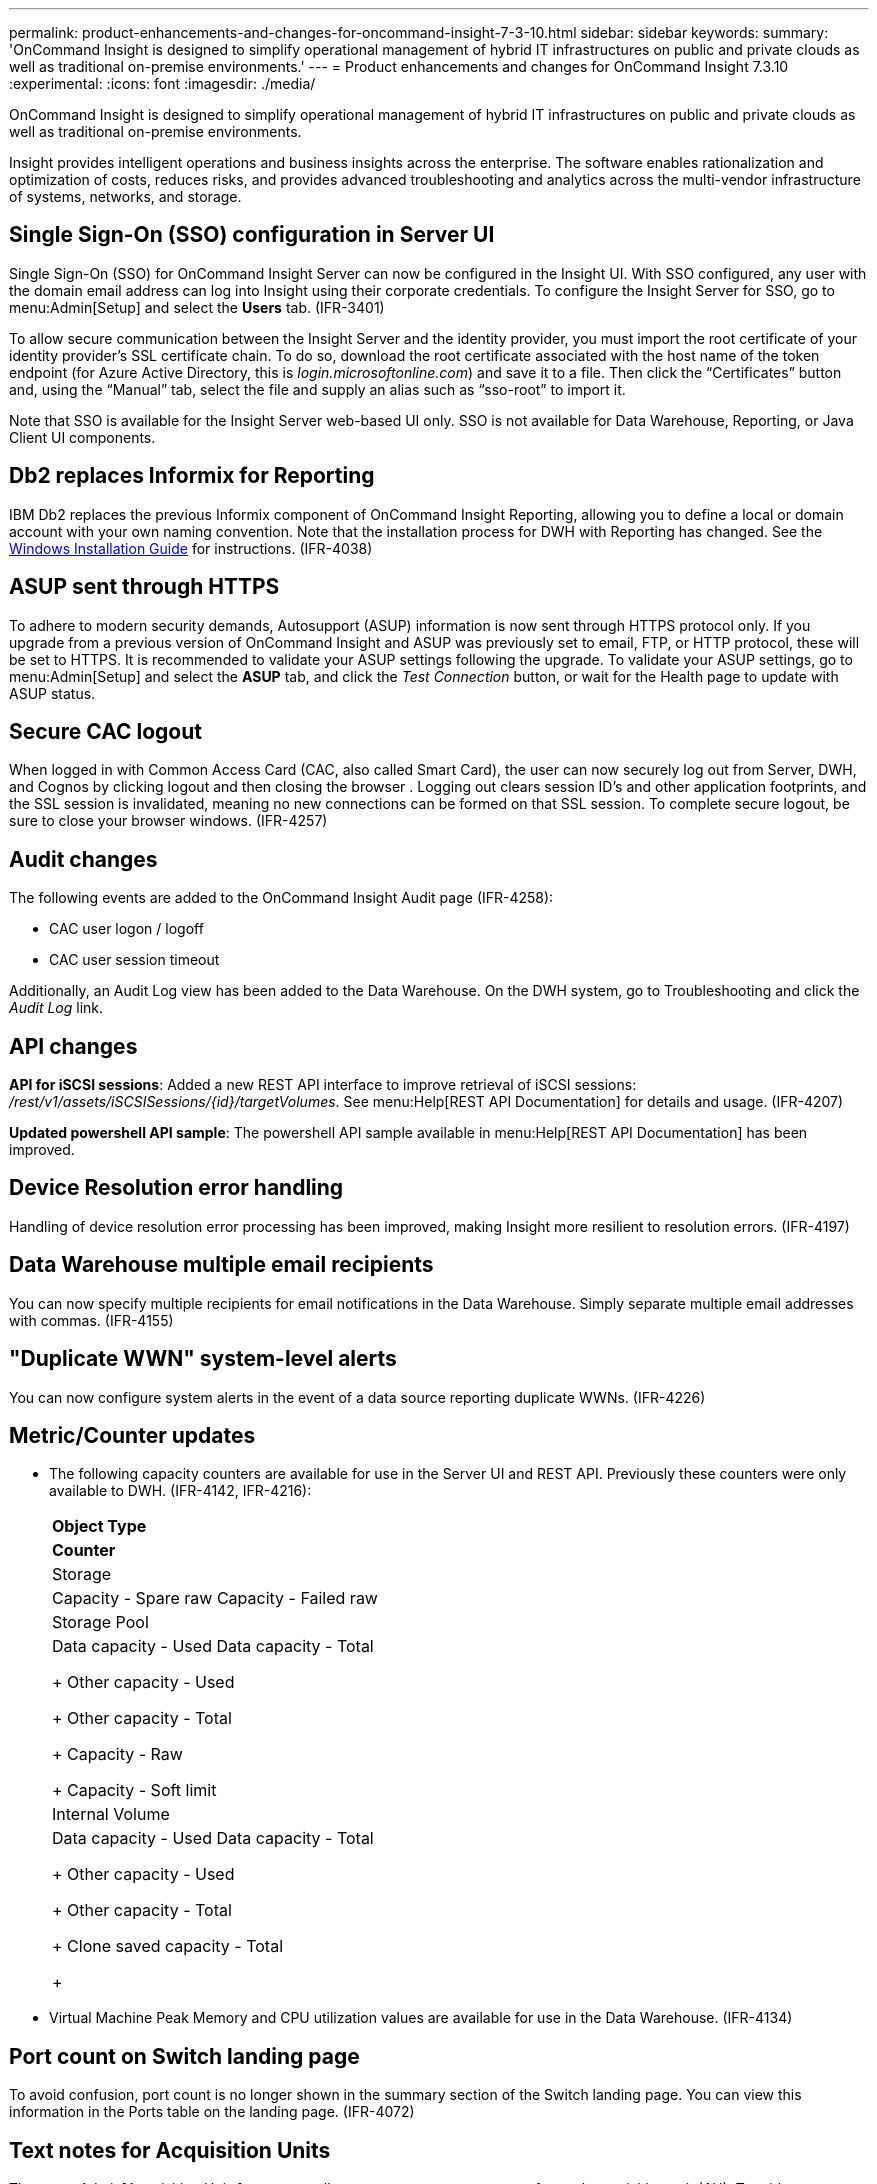 ---
permalink: product-enhancements-and-changes-for-oncommand-insight-7-3-10.html
sidebar: sidebar
keywords: 
summary: 'OnCommand Insight is designed to simplify operational management of hybrid IT infrastructures on public and private clouds as well as traditional on-premise environments.'
---
= Product enhancements and changes for OnCommand Insight 7.3.10
:experimental:
:icons: font
:imagesdir: ./media/

[.lead]
OnCommand Insight is designed to simplify operational management of hybrid IT infrastructures on public and private clouds as well as traditional on-premise environments.

Insight provides intelligent operations and business insights across the enterprise. The software enables rationalization and optimization of costs, reduces risks, and provides advanced troubleshooting and analytics across the multi-vendor infrastructure of systems, networks, and storage.

== Single Sign-On (SSO) configuration in Server UI

Single Sign-On (SSO) for OnCommand Insight Server can now be configured in the Insight UI. With SSO configured, any user with the domain email address can log into Insight using their corporate credentials. To configure the Insight Server for SSO, go to menu:Admin[Setup] and select the *Users* tab. (IFR-3401)

To allow secure communication between the Insight Server and the identity provider, you must import the root certificate of your identity provider's SSL certificate chain. To do so, download the root certificate associated with the host name of the token endpoint (for Azure Active Directory, this is _login.microsoftonline.com_) and save it to a file. Then click the "`Certificates`" button and, using the "`Manual`" tab, select the file and supply an alias such as "`sso-root`" to import it.

Note that SSO is available for the Insight Server web-based UI only. SSO is not available for Data Warehouse, Reporting, or Java Client UI components.

== Db2 replaces Informix for Reporting

IBM Db2 replaces the previous Informix component of OnCommand Insight Reporting, allowing you to define a local or domain account with your own naming convention. Note that the installation process for DWH with Reporting has changed. See the https://docs.netapp.com/oci-73/topic/com.netapp.doc.oci-ig-win/GUID-19BF10A9-7B53-48F0-9CC9-6C66E8CB57FB.html[Windows Installation Guide] for instructions. (IFR-4038)

== ASUP sent through HTTPS

To adhere to modern security demands, Autosupport (ASUP) information is now sent through HTTPS protocol only. If you upgrade from a previous version of OnCommand Insight and ASUP was previously set to email, FTP, or HTTP protocol, these will be set to HTTPS. It is recommended to validate your ASUP settings following the upgrade. To validate your ASUP settings, go to menu:Admin[Setup] and select the *ASUP* tab, and click the _Test Connection_ button, or wait for the Health page to update with ASUP status.

== Secure CAC logout

When logged in with Common Access Card (CAC, also called Smart Card), the user can now securely log out from Server, DWH, and Cognos by clicking logout and then closing the browser . Logging out clears session ID's and other application footprints, and the SSL session is invalidated, meaning no new connections can be formed on that SSL session. To complete secure logout, be sure to close your browser windows. (IFR-4257)

== Audit changes

The following events are added to the OnCommand Insight Audit page (IFR-4258):

* CAC user logon / logoff
* CAC user session timeout

Additionally, an Audit Log view has been added to the Data Warehouse. On the DWH system, go to Troubleshooting and click the _Audit Log_ link.

== API changes

*API for iSCSI sessions*: Added a new REST API interface to improve retrieval of iSCSI sessions: _/rest/v1/assets/iSCSISessions/\{id}/targetVolumes_. See menu:Help[REST API Documentation] for details and usage. (IFR-4207)

*Updated powershell API sample*: The powershell API sample available in menu:Help[REST API Documentation] has been improved.

== Device Resolution error handling

Handling of device resolution error processing has been improved, making Insight more resilient to resolution errors. (IFR-4197)

== Data Warehouse multiple email recipients

You can now specify multiple recipients for email notifications in the Data Warehouse. Simply separate multiple email addresses with commas. (IFR-4155)

== "Duplicate WWN" system-level alerts

You can now configure system alerts in the event of a data source reporting duplicate WWNs. (IFR-4226)

== Metric/Counter updates

* The following capacity counters are available for use in the Server UI and REST API. Previously these counters were only available to DWH. (IFR-4142, IFR-4216):
+
|===
a|
*Object Type*
a|
*Counter*
a|
Storage
a|
Capacity - Spare raw    Capacity - Failed raw
a|
Storage Pool
a|
Data capacity - Used    Data capacity - Total
+
Other capacity - Used
+
Other capacity - Total
+
Capacity - Raw
+
Capacity - Soft limit
a|
Internal Volume
a|
Data capacity - Used    Data capacity - Total
+
Other capacity - Used
+
Other capacity - Total
+
Clone saved capacity - Total
+
|===

* Virtual Machine Peak Memory and CPU utilization values are available for use in the Data Warehouse. (IFR-4134)

== Port count on Switch landing page

To avoid confusion, port count is no longer shown in the summary section of the Switch landing page. You can view this information in the Ports table on the landing page. (IFR-4072)

== Text notes for Acquisition Units

The menu:Admin[Acquisition Units] page now allows a user to enter a text note for each acquisition unit (AU). To add a note, hover over an AU and click the _Add Note_ button that appears. Only the most recently added note is displayed. (IFR-4241)

== Operating System support

This release of OnCommand Insight supports the following additional operating systems:

* Red Hat Enterprise Linus (RHEL) 7.7, 8.1
* CentOS 7.7, 8.1
* Oracle Enterprise Linus 7.7, 8.1
* SUSE 15.1 - Anomaly Detection Engine only (IFR-4222)
* openSUSE 15.1 - Anomaly Detection Engine only (IFR-4222)

Windows 2008 R2 support has been removed.

== Third-party software library changes

The following third-party software changes are included in this release:

* ElasticSearch has been upgraded to 6.8.7
* Wildfly has been updated to 19.0.0
* Cognos has been upgraded to 11.1.5
* Java has been upgraded to 8u251
* MySQL has been upgraded to 5.7.30

== Data Source changes

The following data source changes are included in this release:

* AWS EC2: Support for subscription id for virtual disk and data store
* Azure NetApp Files: Support for inventory
* EMC ECS for OCI 7.3.3+: Support for inventory (as a storage device)
* EMC ScaleIO: Support for storage pool used capacity
* EMC ScaleIO: Support for performance
* HPE Nimble: Inventory support for Nimble 3.7 through 4.0 devices.
* IBM Cleversafe: Support for inventory
* IBM XIV: Report volume Compression Savings Percent and Compression Savings Space
* NetApp Clustered Data ONTAP: Support for Storage Other IOPS
* NetApp E-Series: Reports node throughput (r/w/total), IOPs (r/w/total), and response time (r/w/total) for volumes bound to a given node. Response time values are calculated using an IOPS-weighted formula
* NetApp StorageGrid: Moved out of beta, and support for performance added (IFR-4225)
* Dell Compellent: Deprecated

== Known issues

|===
a|
Db2 install fails when there is no C: drive.
a|
Installation of the Db2 component of the OnCommand Insight Data Warehouse will fail if there is no C: drive present, even if you are not installing it to the C: drive.
a|
Java Client icon does not display on macOS.
a|
The OnCommand Insight Java Client icon does not display in the desktop toolbar on macOS 10.14 Mojave.
a|
Error displayed during DWH Uninstall script.
a|
The DWH uninstall script may produce a "batch file cannot be found" or "system cannot find the path specified" error. However, the uninstall succeeds and the error can be ignored.
a|
Annotations with number type wrongly display a value of zero for empty/null/undefined annotations.
a|
Number-type annotations with empty values are rendered as "0.00". Empty/null values in number-type annotations should display as empty.
a|
If certain special characters are used in the Db2 user password, the installation script may fail to scrub the installer response file to remove Db2 user password.
a|
At the end of DWH installation, you may see messages generated by the installation script similar to the following. These messages are benign and installation is successful. However these messages are an indication that the installer-generated response file located in *<download folder>\oci_dwh_installer\db2\db2server.rsp* may not have been scrubbed to remove the Db2 user password. Please examine the response file and manually remove the Db2 user password.Message:

The regular expression pattern +link:mailto:Z9@MXs[Z9@MXs]!7VZn6? is not valid.

At line:1 char:1

* (Get-Content 'C:\Users\installer\Downloads\oci_dwh_installer\db2\db2ser ...
* CategoryInfo : InvalidOperation: (+link:mailto:Z9@MXs[Z9@MXs]!7VZn6?:String) [], RuntimeException
* FullyQualifiedErrorId : InvalidRegularExpression

|===

== Corrected issues

This version of OnCommand Insight corrects issues that you might have encountered in previous releases.

|===
| Number| Problem| Resolution
a|
ICI-5156
a|
Imported LDAP certificates were not reflected in DWH until after reboot
a|
Improvements have been made to LDAP handling with DWH. Reboot is no longer necessary.
a|
ICI-5669, ICI-6353
a|
Increase security handling with Cognos reporting.
a|
Insight 7.3.10 includes a number of security improvements for communicating with the Cognos engine.
a|
ICI-6617
a|
Wrong status in "Is replica source" and "Is replica target" for paired volumes. This was only likely to occur in environments where both the source and destination arrays were not discovered within the same OCI operational instance.
a|
Fixed logic in API calls with regard to "Is replica source" and "Is replica target" fields, so they now return more accurate status.
a|
ICI-6727
a|
Intermittent read timeouts for DWH
a|
Improved overall efficiency and scale handling with DWH.
a|
ICI-6790
a|
Mapping of unrecognized disk values to "`OTHER`".
a|
OCI used to map disk type, disk role and disk status into a limited set of values, mapping all the unrecognized values to "`OTHER`". Insight 7.3.10 removes this limitation; values that couldn't be mapped to predefined values now appear as-is.

a|
ICI-6796
a|
Unable to use widget expression with Null Values
a|
Improved handling of null values in calculations.
a|
ICI-6841
a|
Non-English chars in password breaks LDAP authentication in OCI
a|
Improved Insight's handling of non-English characters with LDAP. This fix affects the Insight Server only. Non-English characters in DWH passwords may still cause failures.
a|
ICI-6920
a|
OCI on Linux not starting with IPv6 disabled
a|
OCI now correctly installs and starts on systems with IPv6 disabled.
a|
ICI-6990
a|
Exception processing annotations starting or ending with "."
a|
Annotation handling has been improved to better process names with "."
a|
ICI-7017
a|
Data source stuck in polling state.
a|
The problem happened during EJB polling. Added a timeout on the acquisition unit's remote EJB calls and the server's related HTTP calls.
a|
ICI-7071
a|
Inline upgrade 30-minute timeout
a|
The default timeout has been increased to 60 minutes.
|===
